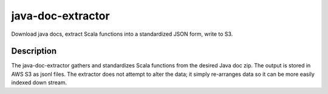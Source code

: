 ==================
java-doc-extractor
==================


Download java docs, extract Scala functions into a standardized JSON form, write to S3.


Description
===========

The java-doc-extractor gathers and standardizes Scala functions from the desired Java doc zip. The output is stored in AWS S3
as jsonl files. The extractor does not attempt to alter the data; it simply re-arranges data so it can be more easily indexed
down stream.
